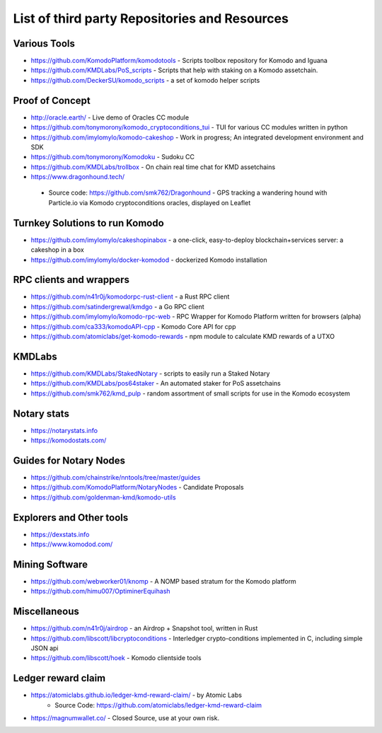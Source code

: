 **********************************************
List of third party Repositories and Resources
**********************************************

Various Tools
=============

* https://github.com/KomodoPlatform/komodotools - Scripts toolbox repository for Komodo and Iguana
* https://github.com/KMDLabs/PoS_scripts - Scripts that help with staking on a Komodo assetchain.
* https://github.com/DeckerSU/komodo_scripts - a set of komodo helper scripts  


Proof of Concept 
================

* http://oracle.earth/ - Live demo of Oracles CC module
* https://github.com/tonymorony/komodo_cryptoconditions_tui - TUI for various CC modules written in python
* https://github.com/imylomylo/komodo-cakeshop - Work in progress; An integrated development environment and SDK
* https://github.com/tonymorony/Komodoku - Sudoku  CC
* https://github.com/KMDLabs/trollbox - On chain real time chat for KMD assetchains
* https://www.dragonhound.tech/
 - Source code: https://github.com/smk762/Dragonhound - GPS tracking a wandering hound with Particle.io via Komodo cryptoconditions oracles, displayed on Leaflet
 
Turnkey Solutions to run Komodo
===============================

* https://github.com/imylomylo/cakeshopinabox - a one-click, easy-to-deploy blockchain+services server: a cakeshop in a box
* https://github.com/imylomylo/docker-komodod - dockerized Komodo installation 

RPC clients and wrappers
========================

* https://github.com/n41r0j/komodorpc-rust-client - a Rust RPC client
* https://github.com/satindergrewal/kmdgo - a Go RPC client
* https://github.com/imylomylo/komodo-rpc-web - RPC Wrapper for Komodo Platform written for browsers (alpha)
* https://github.com/ca333/komodoAPI-cpp - Komodo Core API for cpp
* https://github.com/atomiclabs/get-komodo-rewards - npm module to calculate KMD rewards of a UTXO 

KMDLabs
=======

* https://github.com/KMDLabs/StakedNotary - scripts to easily run a Staked Notary
* https://github.com/KMDLabs/pos64staker - An automated staker for PoS assetchains
* https://github.com/smk762/kmd_pulp - random assortment of small scripts for use in the Komodo ecosystem

Notary stats
============

* https://notarystats.info
* https://komodostats.com/ 

Guides for Notary Nodes
=======================

* https://github.com/chainstrike/nntools/tree/master/guides
* https://github.com/KomodoPlatform/NotaryNodes - Candidate Proposals
* https://github.com/goldenman-kmd/komodo-utils

Explorers and Other tools
=========================

* https://dexstats.info
* https://www.komodod.com/

Mining Software
===============

- https://github.com/webworker01/knomp - A NOMP based stratum for the Komodo platform
- https://github.com/himu007/OptiminerEquihash 

Miscellaneous
=============

* https://github.com/n41r0j/airdrop - an Airdrop + Snapshot tool, written in Rust
* https://github.com/libscott/libcryptoconditions - Interledger crypto-conditions implemented in C, including simple JSON api 
* https://github.com/libscott/hoek - Komodo clientside tools


Ledger reward claim
===================

- https://atomiclabs.github.io/ledger-kmd-reward-claim/ - by Atomic Labs
    - Source Code: https://github.com/atomiclabs/ledger-kmd-reward-claim
- https://magnumwallet.co/ - Closed Source, use at your own risk.


